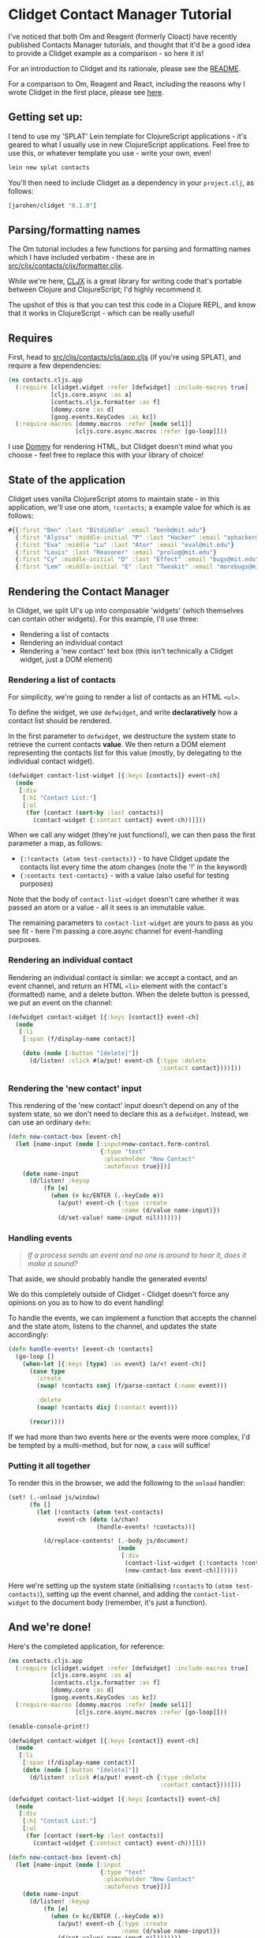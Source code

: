 * Clidget Contact Manager Tutorial

I've noticed that both Om and Reagent (formerly Cloact) have recently
published Contacts Manager tutorials, and thought that it'd be a good
idea to provide a Clidget example as a comparison - so here it is!

For an introduction to Clidget and its rationale, please see the [[https://github.com/james-henderson/clidget/][README]].

For a comparison to Om, Reagent and React, including the reasons why I
wrote Clidget in the first place, please see [[https://github.com/james-henderson/clidget/blob/master/comparison.org][here]].

** Getting set up:

I tend to use my 'SPLAT' Lein template for ClojureScript
applications - it's geared to what I usually use in new ClojureScript
applications. Feel free to use this, or whatever template you use -
write your own, even!

#+BEGIN_SRC sh
  lein new splat contacts
#+END_SRC

You'll then need to include Clidget as a dependency in your
=project.clj=, as follows:

#+BEGIN_SRC clojure
  [jarohen/clidget "0.1.0"]
#+END_SRC

** Parsing/formatting names

The Om tutorial includes a few functions for parsing and formatting
names which I have included verbatim - these are in
[[https://github.com/james-henderson/clidget/blob/master/contacts/src/cljx/contacts/cljx/formatter.cljx][src/cljx/contacts/cljx/formatter.cljx]]. 

While we're here, [[https://github.com/lynaghk/cljx][CLJX]] is a great library for writing code that's
portable between Clojure and ClojureScript; I'd highly recommend it.

The upshot of this is that you can test this code in a Clojure REPL,
and know that it works in ClojureScript - which can be really useful!

** Requires

First, head to [[https://github.com/james-henderson/clidget/blob/master/contacts/src/cljs/contacts/cljs/app.cljs][src/cljs/contacts/cljs/app.cljs]] (if you're using
SPLAT), and require a few dependencies:

#+BEGIN_SRC clojure
  (ns contacts.cljs.app
    (:require [clidget.widget :refer [defwidget] :include-macros true]
              [cljs.core.async :as a]
              [contacts.cljx.formatter :as f]
              [dommy.core :as d]
              [goog.events.KeyCodes :as kc])
    (:require-macros [dommy.macros :refer [node sel1]]
                     [cljs.core.async.macros :refer [go-loop]]))
#+END_SRC

I use [[https://github.com/Prismatic/dommy][Dommy]] for rendering HTML, but Clidget doesn't mind what you
choose - feel free to replace this with your library of choice!

** State of the application

Clidget uses vanilla ClojureScript atoms to maintain state - in this
application, we'll use one atom, =!contacts=; a example value for
which is as follows:

#+BEGIN_SRC clojure
  #{{:first "Ben" :last "Bitdiddle" :email "benb@mit.edu"}
    {:first "Alyssa" :middle-initial "P" :last "Hacker" :email "aphacker@mit.edu"}
    {:first "Eva" :middle "Lu" :last "Ator" :email "eval@mit.edu"}
    {:first "Louis" :last "Reasoner" :email "prolog@mit.edu"}
    {:first "Cy" :middle-initial "D" :last "Effect" :email "bugs@mit.edu"}
    {:first "Lem" :middle-initial "E" :last "Tweakit" :email "morebugs@mit.edu"}}
#+END_SRC

** Rendering the Contact Manager

In Clidget, we split UI's up into composable 'widgets' (which
themselves can contain other widgets). For this
example, I'll use three:

- Rendering a list of contacts
- Rendering an individual contact
- Rendering a 'new contact' text box (this isn't technically a Clidget
  widget, just a DOM element)

*** Rendering a list of contacts

For simplicity, we're going to render a list of contacts as an HTML
=<ul>=.

To define the widget, we use =defwidget=, and write *declaratively*
how a contact list should be rendered.

In the first parameter to =defwidget=, we destructure the system state
to retrieve the current contacts *value*. We then return a DOM element
representing the contacts list for this value (mostly, by delegating
to the individual contact widget).

#+BEGIN_SRC clojure
  (defwidget contact-list-widget [{:keys [contacts]} event-ch]
    (node
     [:div
      [:h1 "Contact List:"]
      [:ul
       (for [contact (sort-by :last contacts)]
         (contact-widget {:contact contact} event-ch))]]))
#+END_SRC

When we call any widget (they're just functions!), we can
then pass the first parameter a map, as follows:

- ={:!contacts (atom test-contacts)}= - to have Clidget update the
  contacts list every time the atom changes (note the '!' in the
  keyword)
- ={:contacts test-contacts}= - with a value (also useful for testing
  purposes)

Note that the body of =contact-list-widget= doesn't care whether it
was passed an atom or a value - all it sees is an immutable value.

The remaining parameters to =contact-list-widget= are yours to pass as
you see fit - here I'm passing a core.async channel for
event-handling purposes.

*** Rendering an individual contact

Rendering an individual contact is similar: we accept a contact, and
an event channel, and return an HTML =<li>= element with the contact's
(formatted) name, and a delete button. When the delete button is
pressed, we put an event on the channel:

#+BEGIN_SRC clojure
  (defwidget contact-widget [{:keys [contact]} event-ch]
    (node
     [:li
      [:span (f/display-name contact)]

      (doto (node [:button "[delete]"])
        (d/listen! :click #(a/put! event-ch {:type :delete
                                             :contact contact})))]))
#+END_SRC

*** Rendering the 'new contact' input

This rendering of the 'new contact' input doesn't depend on any of the
system state, so we don't need to declare this as a
=defwidget=. Instead, we can use an ordinary =defn=:

#+BEGIN_SRC clojure
  (defn new-contact-box [event-ch]
    (let [name-input (node [:input#new-contact.form-control
                            {:type "text"
                             :placeholder "New Contact"
                             :autofocus true}])]
      (doto name-input
        (d/listen! :keyup
            (fn [e]
              (when (= kc/ENTER (.-keyCode e))
                (a/put! event-ch {:type :create
                                  :name (d/value name-input)})
                (d/set-value! name-input nil)))))))
#+END_SRC

*** Handling events

#+BEGIN_QUOTE
/If a process sends an event and no one is around to hear it, does it
make a sound?/
#+END_QUOTE

That aside, we should probably handle the generated events!

We do this completely outside of Clidget - Clidget doesn't force any
opinions on you as to how to do event handling!

To handle the events, we can implement a function that accepts the
channel and the state atom, listens to the channel, and updates the
state accordingly:

#+BEGIN_SRC clojure
  (defn handle-events! [event-ch !contacts]
    (go-loop []
      (when-let [{:keys [type] :as event} (a/<! event-ch)]
        (case type
          :create
          (swap! !contacts conj (f/parse-contact (:name event)))
  
          :delete
          (swap! !contacts disj (:contact event)))

        (recur))))
#+END_SRC

If we had more than two events here or the events were more complex,
I'd be tempted by a multi-method, but for now, a =case= will suffice!

*** Putting it all together

To render this in the browser, we add the following to the =onload=
handler:

#+BEGIN_SRC clojure
  (set! (.-onload js/window)
        (fn []
          (let [!contacts (atom test-contacts)
                event-ch (doto (a/chan)
                           (handle-events! !contacts))]
  
            (d/replace-contents! (.-body js/document)
                                 (node
                                  [:div
                                   (contact-list-widget {:!contacts !contacts} event-ch)
                                   (new-contact-box event-ch)])))))
#+END_SRC

Here we're setting up the system state (initialising =!contacts= to
=(atom test-contacts)=), setting up the event channel, and adding the
=contact-list-widget= to the document body (remember, it's just a
function). 

** And we're done!

Here's the completed application, for reference:

#+BEGIN_SRC clojure
  (ns contacts.cljs.app
    (:require [clidget.widget :refer [defwidget] :include-macros true]
              [cljs.core.async :as a]
              [contacts.cljx.formatter :as f]
              [dommy.core :as d]
              [goog.events.KeyCodes :as kc])
    (:require-macros [dommy.macros :refer [node sel1]]
                     [cljs.core.async.macros :refer [go-loop]]))
  
  (enable-console-print!)
  
  (defwidget contact-widget [{:keys [contact]} event-ch]
    (node
     [:li
      [:span (f/display-name contact)]
      (doto (node [:button "[delete]"])
        (d/listen! :click #(a/put! event-ch {:type :delete
                                             :contact contact})))]))
  
  (defwidget contact-list-widget [{:keys [contacts]} event-ch]
    (node
     [:div
      [:h1 "Contact List:"]
      [:ul
       (for [contact (sort-by :last contacts)]
         (contact-widget {:contact contact} event-ch))]]))
  
  (defn new-contact-box [event-ch]
    (let [name-input (node [:input
                            {:type "text"
                             :placeholder "New Contact"
                             :autofocus true}])]
      (doto name-input
        (d/listen! :keyup
            (fn [e]
              (when (= kc/ENTER (.-keyCode e))
                (a/put! event-ch {:type :create
                                  :name (d/value name-input)})
                (d/set-value! name-input nil)))))))
  
  (defn handle-events! [event-ch !contacts]
    (go-loop []
      (when-let [{:keys [type] :as event} (a/<! event-ch)]
        (case type
          :create
          (swap! !contacts conj (f/parse-contact (:name event)))
  
          :delete
          (swap! !contacts disj (:contact event)))
        (recur))))
  
  (def test-contacts
    #{{:first "Ben" :last "Bitdiddle" :email "benb@mit.edu"}
      {:first "Alyssa" :middle-initial "P" :last "Hacker" :email "aphacker@mit.edu"}
      {:first "Eva" :middle "Lu" :last "Ator" :email "eval@mit.edu"}
      {:first "Louis" :last "Reasoner" :email "prolog@mit.edu"}
      {:first "Cy" :middle-initial "D" :last "Effect" :email "bugs@mit.edu"}
      {:first "Lem" :middle-initial "E" :last "Tweakit" :email "morebugs@mit.edu"}})
  
  (set! (.-onload js/window)
        (fn []
          (let [!contacts (atom test-contacts)
                event-ch (doto (a/chan)
                           (handle-events! !contacts))]
            (d/replace-contents! (.-body js/document)
                                 (node
                                  [:div
                                   (contact-list-widget {:!contacts !contacts} event-ch)
                                   (new-contact-box event-ch)])))))
#+END_SRC

A slightly-styled version is available in this repository - feel free
to clone it and try it for yourself. You can start it by going to the
/contacts/ directory, and running =lein dev=.

** Any feedback/questions?

I'm happy to take any feedback or questions, either through here, on
the mailing list, or through Twitter at [[https://twitter.com/jarohen][@jarohen]].

Thanks!

*James*
